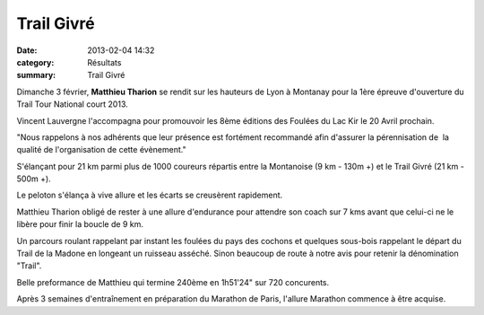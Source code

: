 Trail Givré
===========

:date: 2013-02-04 14:32
:category: Résultats
:summary: Trail Givré

Dimanche 3 février, **Matthieu Tharion**  se rendit sur les hauteurs de Lyon à Montanay pour la 1ère épreuve d'ouverture du Trail Tour National court 2013.


Vincent Lauvergne l'accompagna pour promouvoir les 8ème éditions des Foulées du Lac Kir le 20 Avril prochain.


"Nous rappelons à nos adhérents que leur présence est fortément recommandé afin d'assurer la pérennisation de  la qualité de l'organisation de cette évènement."


S'élançant pour 21 km parmi plus de 1000 coureurs répartis entre la Montanoise (9 km - 130m +) et le Trail Givré (21 km - 500m +).


Le peloton s'élança à vive allure et les écarts se creusèrent rapidement.


Matthieu Tharion obligé de rester à une allure d'endurance pour attendre son coach sur 7 kms avant que celui-ci ne le libère pour finir la boucle de 9 km.


|Depart.jpg|


Un parcours roulant rappelant par instant les foulées du pays des cochons et quelques sous-bois rappelant le départ du Trail de la Madone en longeant un ruisseau asséché. Sinon beaucoup de route à notre avis pour retenir la dénomination "Trail".


Belle preformance de Matthieu qui termine 240ème en 1h51'24" sur 720 concurents.


Après 3 semaines d'entraînement en préparation du Marathon de Paris, l'allure Marathon commence à être acquise.

.. |Depart.jpg| image:: http://assets.acr-dijon.org/old/httpidataover-blogcom0120862coursescourses-2013-depart.jpg
